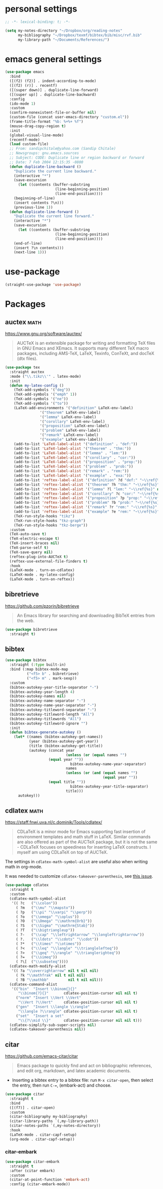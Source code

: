 * personal settings

#+begin_src emacs-lisp
;; -*- lexical-binding: t; -*-

(setq my-notes-directory "~/Dropbox/org/reading-notes"
      my-bibliography "~/Dropbox/texmf/bibtex/bib/misc/rvf.bib"
      my-library-path "~/Documents/References/")
#+end_src

* emacs general settings

#+begin_src emacs-lisp
(use-package emacs
  :bind
  ([(f2) (f2)] . indent-according-to-mode)
  ([(f2) (r)] . recentf)
  ([(super down)] . duplicate-line-forward)
  ([(super up)] . duplicate-line-backward)
  :config
  (ido-mode 1)
  :custom
  (confirm-nonexistent-file-or-buffer nil)
  (custom-file (concat user-emacs-directory "custom.el"))
  (frame-title-format "%b: %+%+ %f")
  (mouse-drag-copy-region t)
  :init
  (global-visual-line-mode)
  (recentf-mode)
  (load custom-file)
  ;; From: sandipchitale@yahoo.com (Sandip Chitale)
  ;; Newsgroups: gnu.emacs.sources
  ;; Subject: CODE: Duplicate line or region backward or forward
  ;; Date: 7 Feb 2004 12:15:35 -0800
  (defun duplicate-line-backward ()
    "Duplicate the current line backward."
    (interactive "*")
    (save-excursion
      (let ((contents (buffer-substring
                       (line-beginning-position)
                       (line-end-position))))
	(beginning-of-line)
	(insert contents ?\n)))
    (previous-line 1))
  (defun duplicate-line-forward ()
    "Duplicate the current line forward."
    (interactive "*")
    (save-excursion
      (let ((contents (buffer-substring
                       (line-beginning-position)
                       (line-end-position))))
	(end-of-line)
	(insert ?\n contents)))
    (next-line 1)))
#+end_src

* use-package

#+begin_src emacs-lisp
(straight-use-package 'use-package)
#+end_src

* Packages

** auctex                                                              :math:

https://www.gnu.org/software/auctex/

#+begin_quote
AUCTeX is an extensible package for writing and formatting TeX files in GNU Emacs and XEmacs. It supports many different TeX macro packages, including AMS-TeX, LaTeX, Texinfo, ConTeXt, and docTeX (dtx files).
#+end_quote

#+begin_src emacs-lisp
(use-package tex
  :straight auctex
  :mode ("\\.tikz\\'" . latex-mode)
  :init
  (defun my-latex-config ()
    (TeX-add-symbols '("deg"))
    (TeX-add-symbols '("emph" 1))
    (TeX-add-symbols '("ne"))
    (TeX-add-symbols '("to"))
    (LaTeX-add-environments '("definition" LaTeX-env-label)
			    '("theorem" LaTeX-env-label)
			    '("lemma" LaTeX-env-label)
			    '("corollary" LaTeX-env-label)
			    '("proposition" LaTeX-env-label)
			    '("problem" LaTeX-env-label)
			    '("remark" LaTeX-env-label)
			    '("example" LaTeX-env-label))
    (add-to-list 'LaTeX-label-alist '("definition" . "def:"))
    (add-to-list 'LaTeX-label-alist '("theorem" . "thm:"))
    (add-to-list 'LaTeX-label-alist '("lemma" . "lem:"))
    (add-to-list 'LaTeX-label-alist '("corollary" . "cor:"))
    (add-to-list 'LaTeX-label-alist '("proposition" . "prop:"))
    (add-to-list 'LaTeX-label-alist '("problem" . "prob:"))
    (add-to-list 'LaTeX-label-alist '("remark" . "rem:"))
    (add-to-list 'LaTeX-label-alist '("example" . "exa:"))
    (add-to-list 'reftex-label-alist '("definition" ?d "def:" "~\\ref{%s}" nil ("Definition" "definition")))
    (add-to-list 'reftex-label-alist '("theorem" ?h "thm:" "~\\ref{%s}" nil ("Theorem" "theorem")))
    (add-to-list 'reftex-label-alist '("lemma" ?l "lem:" "~\\ref{%s}" nil ("Lemma" "lemma")))
    (add-to-list 'reftex-label-alist '("corollary" ?c "cor:" "~\\ref{%s}" nil ("Corollary" "corollary")))
    (add-to-list 'reftex-label-alist '("proposition" ?p "prop:" "~\\ref{%s}" nil ("Proposition" "proposition")))
    (add-to-list 'reftex-label-alist '("problem" ?b "prob:" "~\\ref{%s}" nil ("Problem" "problem")))
    (add-to-list 'reftex-label-alist '("remark" ?r "rem:" "~\\ref{%s}" nil ("Remark" "remark")))
    (add-to-list 'reftex-label-alist '("example" ?e "rem:" "~\\ref{%s}" nil ("Example" "example")))
    (TeX-run-style-hooks "tikz")
    (TeX-run-style-hooks "tkz-graph")
    (TeX-run-style-hooks "tkz-berge"))
  :custom
  (TeX-auto-save t)
  (TeX-electric-escape t)
  (TeX-insert-braces nil)
  (TeX-parse-self t)
  (TeX-save-query nil)
  (reftex-plug-into-AUCTeX t)
  (reftex-use-external-file-finders t)
  :hook
  (LaTeX-mode . turn-on-cdlatex)
  (LaTeX-mode . my-latex-config)
  (LaTeX-mode . turn-on-reftex))
#+end_src

** bibretrieve

https://github.com/pzorin/bibretrieve

#+begin_quote
An Emacs library for searching and downloading BibTeX entries from the web.
#+end_quote

#+begin_src emacs-lisp
(use-package bibretrieve
  :straight t)
#+end_src

** bibtex

#+begin_src emacs-lisp
(use-package bibtex
  :straight (:type built-in)
  :bind (:map bibtex-mode-map
	      ("<f5> b" . bibretrieve)
	      ("<f5> m" . mark-sexp))
  :custom
  (bibtex-autokey-year-title-separator "-")
  (bibtex-autokey-year-length 4)
  (bibtex-autokey-names nil)
  (bibtex-autokey-name-separator "-")
  (bibtex-autokey-name-year-separator "-")
  (bibtex-autokey-titleword-separator "-")
  (bibtex-autokey-titleword-length "All")
  (bibtex-autokey-titlewords "All")
  (bibtex-autokey-titleword-ignore "")
  :init
  (defun bibtex-generate-autokey ()
    (let* ((names (bibtex-autokey-get-names))
           (year (bibtex-autokey-get-year))
           (title (bibtex-autokey-get-title))
           (autokey (concat year
                            (unless (or (equal names "")
					(equal year ""))
                              bibtex-autokey-name-year-separator)
                            names
                            (unless (or (and (equal names "")
                                             (equal year ""))
					(equal title ""))
                              bibtex-autokey-year-title-separator)
                            title)))
      autokey)))
#+end_src


** cdlatex                                                             :math:

https://staff.fnwi.uva.nl/c.dominik/Tools/cdlatex/

#+BEGIN_QUOTE
CDLaTeX is a minor mode for Emacs supporting fast insertion of environment templates and math stuff in LaTeX. Similar commands are also offered as part of the AUCTeX package, but it is not the same - CDLaTeX focuses on speediness for inserting LaTeX constructs. I myself am using CDLaTeX on top of AUCTeX.
#+END_QUOTE

The settings in =cdlatex-math-symbol-alist= are useful also when writing math in org-mode.

It was needed to customize =cdlatex-takeover-parenthesis=, see [[https://github.com/cdominik/cdlatex/issues/15#issuecomment-864529972][this issue]].

#+begin_src emacs-lisp
(use-package cdlatex
  :straight t
  :custom
  (cdlatex-math-symbol-alist
   '(( ?c   ("\\colon"))
     ( ?m   ("\\mu" "\\mapsto"))
     ( ?p   ("\\pi" "\\varpi" "\\perp"))
     ( ?o   ("\\omega" "\\oplus"))
     ( ?O   ("\\Omega" "\\mathrm{Orb}"))
     ( ?S   ("\\Sigma" "\\mathrm{Stab}"))
     ( ?T   ("\\bigtriangleup"))
     ( ?-   ("\\cap" "\\leftrightarrow" "\\longleftrightarrow"))
     ( ?.   ("\\ldots" "\\cdots" "\\cdot"))
     ( ?*   ("\\times" "\\otimes"))
     ( ?<   ("\\leq" "\\langle" "\\trianglelefteq"))
     ( ?>   ("\\geq" "\\rangle" "\\trianglerighteq"))
     ( ?=   ("\\simeq"))
     ( ?\[  ("\\subseteq"))))
  (cdlatex-math-modify-alist
   '(( ?a "\\overrightarrow" nil t nil nil)
     ( ?k "\\mathfrak" nil t nil nil)
     ( ?B "\\mathbb"         nil t nil nil)))
  (cdlatex-command-alist
   '(("bin"  "Insert \\binom{}{}"
      "\\binom{?}{}"       cdlatex-position-cursor nil nil t)
     ("norm" "Insert \\Vert \\Vert"
      "\\Vert ?\\Vert"     cdlatex-position-cursor nil nil t)
     ("gen"  "Insert \\langle \\rangle"
      "\\langle ?\\rangle" cdlatex-position-cursor nil nil t)
     ("set"  "Insert a set"
      "\\{?\\mid \\}"      cdlatex-position-cursor nil nil t)))
  (cdlatex-simplify-sub-super-scripts nil)
  (cdlatex-takeover-parenthesis nil))
#+end_src

** citar

https://github.com/emacs-citar/citar

#+begin_quote
Emacs package to quickly find and act on bibliographic references, and edit org, markdown, and latex academic documents.
#+end_quote

- Inserting a bibtex entry to a bibtex file: run =M-x citar-open=, then select the entry, then run =C-==, (embark-act) and choose.

#+begin_src emacs-lisp
(use-package citar
  :straight t
  :bind
  ([(f7)] . citar-open)
  :custom
  (citar-bibliography my-bibliography)
  (citar-library-paths `(,my-library-path))
  (citar-notes-paths `(,my-notes-directory))
  :hook
  (LaTeX-mode . citar-capf-setup)
  (org-mode . citar-capf-setup))
#+end_src

*** citar-embark

#+begin_src emacs-lisp
(use-package citar-embark
  :straight t
  :after (citar embark)
  :custom
  (citar-at-point-function 'embark-act)
  :config (citar-embark-mode))
#+end_src

** corfu

https://github.com/minad/corfu

#+begin_quote
corfu.el - COmpletion in Region FUnction
#+end_quote

#+begin_src emacs-lisp
(use-package corfu
  :straight t
  :custom
  (corfu-auto t)
  (corfu-auto-prefix 4)
  :init
  (global-corfu-mode))
#+end_src

*** cape

By default, =corfu= works only on =.el= files. For it to be able to complete, say, by the words in a dictionary or words in the buffer, it needs /extensions/ given by =cape=.

https://github.com/minad/cape

#+begin_quote
cape.el - Completion At Point Extensions
#+end_quote

#+begin_src emacs-lisp
(use-package cape
  :straight t
  :init
  (add-to-list 'completion-at-point-functions #'cape-dabbrev)
  (add-to-list 'completion-at-point-functions #'cape-dict))
#+end_src

Note that in order to use a non-English dictionary, it is useful a local variable like =cape-dict-file: "/usr/share/dict/spanish"=.

** embark

https://github.com/oantolin/embark

#+begin_quote
Emacs Mini-Buffer Actions Rooted in Keymaps
#+end_quote

#+begin_src emacs-lisp
(use-package embark
  :straight t
  :bind
  (("C-=" . embark-act)))
#+end_src

** jupyter

#+begin_quote
An interface to communicate with Jupyter kernels.
#+end_quote

https://github.com/nnicandro/emacs-jupyter

The recent versions do not work with my ubuntu. The issue is described [[https://github.com/nnicandro/emacs-zmq/issues/48][here]]. So far the workaround is to manually compile =emacs-zmq.so= in =straight/build= and copy it to the other folder there. Also, manually return =jupyter=  repo to commit =487a755= in the corresponding folder. This gives some warnings =Unknown type: json-plist=, but otherwise seems to work. With these libraries it seems to work (it seems that the most important version not to upgrade is =jupyter_core=).

#+begin_src shell
(pycliques-dev) rafael@dell2:~$ jupyter --version
Selected Jupyter core packages...
IPython          : 8.17.2
ipykernel        : 6.26.0
ipywidgets       : 8.1.1
jupyter_client   : 8.6.1
jupyter_core     : 5.7.2
jupyter_server   : 1.23.4
jupyterlab       : 4.0.8
nbclient         : 0.10.0
nbconvert        : 7.16.4
nbformat         : 5.10.4
notebook         : 7.0.6
qtconsole        : 5.5.1
traitlets        : 5.14.3
#+end_src

#+begin_src emacs-lisp
(use-package jupyter
  :if (executable-find "jupyter")
  :straight t
  :config
  (org-babel-do-load-languages
   'org-babel-load-languages
   '((latex . t)
     (python . t)
     (jupyter . t))))
#+end_src

** magit

https://magit.vc

#+begin_quote
Magit is a complete text-based user interface to Git.
#+end_quote

#+begin_src emacs-lisp
(use-package magit
  :straight t
  :bind ("C-c m" . magit-status))
#+end_src

** marginalia

https://github.com/minad/marginalia

#+begin_quote
marginalia.el - Marginalia in the minibuffer
#+end_quote

#+begin_src emacs-lisp
(use-package marginalia
  :straight t
  :init
  (marginalia-mode))
#+end_src

** math-delimiters

https://github.com/oantolin/math-delimiters

#+begin_quote
This package provides the command math-delimiters-insert to insert TeX/LaTeX math delimiters.
#+end_quote

#+begin_src emacs-lisp
(use-package math-delimiters
  :straight (:host github :repo "oantolin/math-delimiters")
  :after (org cdlatex)
  :bind (:map org-mode-map
	 ("$" . math-delimiters-insert)
	 :map cdlatex-mode-map
	 ("$" . nil)))
#+end_src

** mixed-pitch

https://gitlab.com/jabranham/mixed-pitch

#+begin_src quote
Mix fixed-pitch and variable-pitch fonts in Emacs
#+end_src

#+begin_src emacs-lisp
(use-package mixed-pitch
  :straight t
  :hook
  (text-mode . mixed-pitch-mode))
#+end_src

** modus themes

https://gitlab.com/protesilaos/modus-themes

#+begin_src emacs-lisp
(use-package modus-themes
  :straight t
  :if (display-graphic-p)
  :init
  ;; Add all your customizations prior to loading the themes
  (setq modus-themes-italic-constructs t
        modus-themes-bold-constructs nil
        modus-themes-region '(bg-only no-extend))
  (load-theme 'modus-operandi :no-confirm))
#+end_src

** orderless

https://github.com/oantolin/orderless

#+begin_quote
Emacs completion style that matches multiple regexps in any order
#+end_quote

#+begin_src emacs-lisp
(use-package orderless
  :straight t
  :custom
  (completion-styles '(orderless basic))
  (completion-category-overrides '((file (styles basic partial-completion)))))
#+end_src

** org

I am setting =org-src-preserve-indentation= to =t= since otherwise source blocks are changed (indented) after edited.

#+begin_src emacs-lisp
(use-package org
  :init
  ;; see https://lists.gnu.org/archive/html/emacs-orgmode/2015-09/msg00118.html
  (defmacro by-backend (&rest body)
    `(cl-case org-export-current-backend ,@body))
  (defun my-org-mode-hook ()
    (turn-on-auto-revert-mode)
    (turn-on-org-cdlatex))
  :config
  (custom-theme-set-faces
   'user
   `(org-level-4 ((t (:height 1.1))))
   `(org-level-3 ((t (:height 1.2))))
   `(org-level-2 ((t (:height 1.3))))
   `(org-level-1 ((t (:height 1.5))))
   `(org-document-title ((t (:height 1.75)))))
  :custom
  (org-file-apps
   '((auto-mode . emacs)
     ("pdf" . "evince %s")))
  (org-hide-emphasis-markers t)
  (org-latex-compiler "xelatex")
  (org-return-follows-link t)
  (org-src-preserve-indentation t)
  (org-support-shift-select t)
  :hook
  (org-mode . my-org-mode-hook)
  (org-babel-after-execute . org-redisplay-inline-images))
#+end_src

** org-fragtog

https://github.com/io12/org-fragtog

#+begin_quote
Automatically toggle Org mode LaTeX fragment previews as the cursor enters and exits them
#+end_quote

For some reason, by default the previews are too small, so we have to increase the scale.

#+begin_src emacs-lisp
(use-package org-fragtog
  :straight t
  :after org
  :custom
  (org-format-latex-header (concat org-format-latex-header "\n\\usepackage{lxfonts}"))
  (org-format-latex-options (plist-put org-format-latex-options :scale 2.2))
  :init
  (add-hook 'org-mode-hook 'org-fragtog-mode))
#+end_src

** org-noter

By default =C-M-.= is bound to =org-noter-sync-current-note=.

https://github.com/org-noter/org-noter

#+begin_src emacs-lisp
(use-package org-noter
  :straight
  (:repo "org-noter/org-noter"
         :host github
         :type git
         :files ("*.el" "modules/*.el"))
  :after (org nov pdf-tools)
  :bind (("<f5> n" . org-noter))
  :custom
  (org-noter-auto-save-last-location t)
  (org-noter-notes-search-path `(,my-notes-directory)))
#+end_src

** org-roam

#+begin_src emacs-lisp
(use-package org-roam
  :straight t
  :after org
  :bind
  ("<f8> f" . org-roam-node-find)
  :custom
  (org-roam-directory my-notes-directory)
  :init
  (org-roam-db-autosync-mode))
#+end_src

** nov

https://depp.brause.cc/nov.el/

Useful to open =epub= files and for org-noter to annotate files in =epub= format. In fact, =doc-view=, which is already included, can open files in =djvu= and =epub=. But, it converts every page of an =epub= file to an image, while =nov= can be used to access the text. We have to tell Emacs to open =epubs= in this mode, otherwise it will use =doc-view=.

#+begin_src emacs-lisp
(use-package nov
  :straight t
  :mode ("\\.epub\\'" . nov-mode))
#+end_src

** pdf-tools

https://github.com/vedang/pdf-tools

#+begin_quote
PDF Tools is, among other things, a replacement of DocView for PDF files. The key difference is that pages are not pre-rendered by e.g. ghostscript and stored in the file-system, but rather created on-demand and stored in memory.
#+end_quote

#+begin_src emacs-lisp
(use-package pdf-tools
  :if window-system
  :straight t
  :config
  (pdf-tools-install))
#+end_src

** smartparens

https://github.com/Fuco1/smartparens

#+begin_quote
Smartparens is a minor mode for dealing with pairs in Emacs.
#+end_quote

#+begin_src emacs-lisp
(use-package smartparens
  :straight t
  :config
  (require 'smartparens-config)
  (smartparens-global-mode 1)
  (show-smartparens-global-mode 1)
  (sp-local-pair 'org-mode "=" "="
		 :unless '(sp-point-after-word-p sp-in-math-p)
		 :post-handlers '(("[d1]" "SPC"))))
#+end_src

** yasnippet

https://github.com/joaotavora/yasnippet

#+begin_quote
YASnippet is a template system for Emacs. It allows you to type an abbreviation and automatically expand it into function templates. Bundled language templates include: C, C++, C#, Perl, Python, Ruby, SQL, LaTeX, HTML, CSS and more. The snippet syntax is inspired from TextMate's syntax, you can even import most TextMate templates to YASnippet.
#+end_quote

Setting =yas-indent-line= to fixed has the effect that the text expanded by a snipped is indented as much as where the snipped is invoked.

#+begin_src emacs-lisp
(use-package yasnippet
  :straight t
  :config
  (yas-global-mode)
  :custom
  (yas-indent-line 'fixed))
#+end_src

Snippets defined here:

| key  | binding | Meaning    |
|------+---------+------------|
| coro | F6 c    | Corollary  |
| defi | F6 d    | Definition |
| lemm | F6 l    | Lemma      |
| proo | F6 p    | Proof      |
| theo | F6 t    | Theorem    |

** vertico

https://github.com/minad/vertico

#+begin_quote
vertico.el - VERTical Interactive COmpletion
#+end_quote

#+begin_src emacs-lisp
(use-package vertico
  :straight t
  :init
  (vertico-mode))
#+end_src


